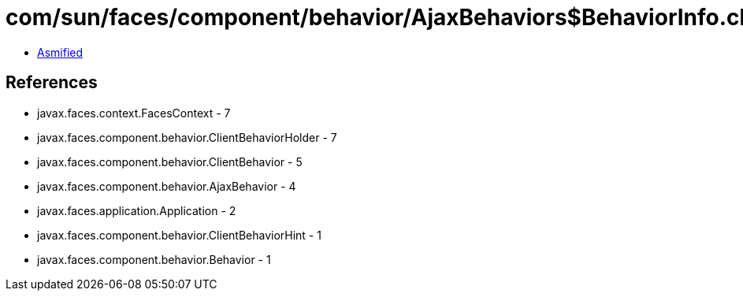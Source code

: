 = com/sun/faces/component/behavior/AjaxBehaviors$BehaviorInfo.class

 - link:AjaxBehaviors$BehaviorInfo-asmified.java[Asmified]

== References

 - javax.faces.context.FacesContext - 7
 - javax.faces.component.behavior.ClientBehaviorHolder - 7
 - javax.faces.component.behavior.ClientBehavior - 5
 - javax.faces.component.behavior.AjaxBehavior - 4
 - javax.faces.application.Application - 2
 - javax.faces.component.behavior.ClientBehaviorHint - 1
 - javax.faces.component.behavior.Behavior - 1
